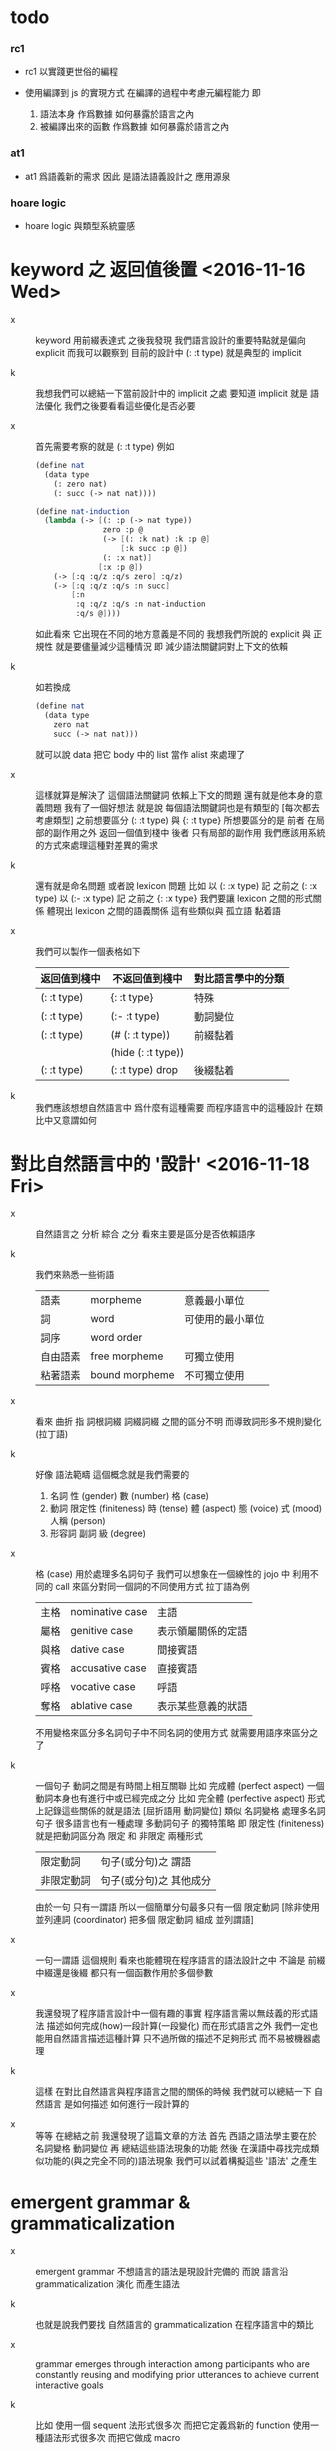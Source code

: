 * todo

*** rc1

    - rc1 以實踐更世俗的編程

    - 使用編譯到 js 的實現方式
      在編譯的過程中考慮元編程能力
      即
      1. 語法本身 作爲數據 如何暴露於語言之內
      2. 被編譯出來的函數 作爲數據 如何暴露於語言之內

*** at1

    - at1 爲語義新的需求
      因此 是語法語義設計之 應用源泉

*** hoare logic

    - hoare logic 與類型系統靈感

* keyword 之 返回值後置 <2016-11-16 Wed>

  - x ::
       keyword 用前綴表達式
       之後我發現
       我們語言設計的重要特點就是偏向 explicit
       而我可以觀察到
       目前的設計中 (: :t type) 就是典型的 implicit

  - k ::
       我想我們可以總結一下當前設計中的 implicit 之處
       要知道 implicit 就是 語法優化
       我們之後要看看這些優化是否必要

  - x ::
       首先需要考察的就是 (: :t type)
       例如
       #+begin_src scheme
       (define nat
         (data type
           (: zero nat)
           (: succ (-> nat nat))))

       (define nat-induction
         (lambda (-> [(: :p (-> nat type))
                      zero :p @
                      (-> [(: :k nat) :k :p @]
                          [:k succ :p @])
                      (: :x nat)]
                     [:x :p @])
           (-> [:q :q/z :q/s zero] :q/z)
           (-> [:q :q/z :q/s :n succ]
               [:n
                :q :q/z :q/s :n nat-induction
                :q/s @])))
       #+end_src
       如此看來
       它出現在不同的地方意義是不同的
       我想我們所說的 explicit 與 正規性
       就是要儘量減少這種情況
       即 減少語法關鍵詞對上下文的依賴

  - k ::
       如若換成
       #+begin_src scheme
       (define nat
         (data type
           zero nat
           succ (-> nat nat)))
       #+end_src
       就可以說 data 把它 body 中的 list 當作 alist 來處理了

  - x ::
       這樣就算是解決了 這個語法關鍵詞 依賴上下文的問題
       還有就是他本身的意義問題
       我有了一個好想法
       就是說
       每個語法關鍵詞也是有類型的
       [每次都去考慮類型]
       之前想要區分 (: :t type) 與 {: :t type}
       所想要區分的是
       前者 在局部的副作用之外 返回一個值到棧中
       後者 只有局部的副作用
       我們應該用系統的方式來處理這種對差異的需求

  - k ::
       還有就是命名問題
       或者說 lexicon 問題
       比如
       以 (: :x type) 記 之前之 (: :x type)
       以 (:- :x type) 記 之前之 {: :x type}
       我們要讓 lexicon 之間的形式關係
       體現出 lexicon 之間的語義關係
       這有些類似與 孤立語 黏着語

  - x ::
       我們可以製作一個表格如下
       | 返回值到棧中 | 不返回值到棧中     | 對比語言學中的分類 |
       |--------------+--------------------+--------------------|
       | (: :t type)  | {: :t type}        | 特殊               |
       |--------------+--------------------+--------------------|
       | (: :t type)  | (:- :t type)       | 動詞變位           |
       |--------------+--------------------+--------------------|
       | (: :t type)  | (# (: :t type))    | 前綴黏着           |
       |              | (hide (: :t type)) |                    |
       |--------------+--------------------+--------------------|
       | (: :t type)  | (: :t type) drop   | 後綴黏着           |

  - k ::
       我們應該想想自然語言中 爲什麼有這種需要
       而程序語言中的這種設計 在類比中又意謂如何

* 對比自然語言中的 '設計' <2016-11-18 Fri>

  - x ::
       自然語言之 分析 綜合 之分
       看來主要是區分是否依賴語序

  - k ::
       我們來熟悉一些術語
       | 語素     | morpheme       | 意義最小單位     |
       | 詞       | word           | 可使用的最小單位 |
       | 詞序     | word order     |                  |
       | 自由語素 | free morpheme  | 可獨立使用       |
       | 粘著語素 | bound morpheme | 不可獨立使用     |

  - x ::
       看來 曲折 指 詞根詞綴 詞綴詞綴 之間的區分不明
       而導致詞形多不規則變化 (拉丁語)

  - k ::
       好像 語法範疇 這個概念就是我們需要的
    1. 名詞
       性 (gender)
       數 (number)
       格 (case)
    2. 動詞
       限定性 (finiteness)
       時 (tense)
       體 (aspect)
       態 (voice)
       式 (mood)
       人稱 (person)
    3. 形容詞 副詞
       級 (degree)

  - x ::
       格 (case) 用於處理多名詞句子
       我們可以想象在一個線性的 jojo 中
       利用不同的 call 來區分對同一個詞的不同使用方式
       拉丁語為例
       | 主格 | nominative case | 主語               |
       | 屬格 | genitive case   | 表示領屬關係的定語 |
       | 與格 | dative case     | 間接賓語           |
       | 賓格 | accusative case | 直接賓語           |
       | 呼格 | vocative case   | 呼語               |
       | 奪格 | ablative case   | 表示某些意義的狀語 |
       不用變格來區分多名詞句子中不同名詞的使用方式
       就需要用語序來區分之了

  - k ::
       一個句子 動詞之間是有時間上相互關聯
       比如 完成體 (perfect aspect)
       一個動詞本身也有進行中或已經完成之分
       比如 完全體 (perfective aspect)
       形式上記錄這些關係的就是語法
       [屈折語用 動詞變位]
       類似 名詞變格 處理多名詞句子
       很多語言也有一種處理 多動詞句子 的獨特策略
       即 限定性 (finiteness)
       就是把動詞區分為 限定 和 非限定 兩種形式
       | 限定動詞   | 句子(或分句)之 謂語     |
       | 非限定動詞 | 句子(或分句)之 其他成分 |
       由於一句 只有一謂語
       所以一個簡單分句最多只有一個 限定動詞
       [除非使用 並列連詞 (coordinator)
       把多個 限定動詞 組成 並列謂語]

  - x ::
       一句一謂語 這個規則
       看來也能體現在程序語言的語法設計之中
       不論是 前綴中綴還是後綴
       都只有一個函數作用於多個參數

  - x ::
       我還發現了程序語言設計中一個有趣的事實
       程序語言需以無歧義的形式語法
       描述如何完成(how)一段計算(一段變化)
       而在形式語言之外
       我們一定也能用自然語言描述這種計算
       只不過所做的描述不足夠形式 而不易被機器處理

  - k ::
       這樣 在對比自然語言與程序語言之間的關係的時候
       我們就可以總結一下
       自然語言 是如何描述 如何進行一段計算的

  - x ::
       等等
       在總結之前
       我還發現了這篇文章的方法
       首先 西語之語法學主要在於 名詞變格 動詞變位
       再 總結這些語法現象的功能
       然後 在漢語中尋找完成類似功能的(與之完全不同的)語法現象
       我們可以試着構擬這些 '語法' 之產生

* emergent grammar & grammaticalization

  - x ::
       emergent grammar 不想語言的語法是現設計完備的
       而說 語言沿 grammaticalization 演化 而產生語法

  - k ::
       也就是說我們要找
       自然語言的 grammaticalization 在程序語言中的類比

  - x ::
       grammar emerges through interaction among participants
       who are constantly reusing and modifying prior utterances
       to achieve current interactive goals

  - k ::
       比如
       使用一個 sequent 法形式很多次 而把它定義爲新的 function
       使用一種語法形式很多次 而把它做成 macro

  - x ::
       但是其實我們不能說 定義一個 macro 是 grammaticalization
       因爲 定義 macro 與 定義 function 重在定義之命名過程
       命名似用典

* 一些新的 語法設計 與 語言實現 原則 <2016-11-19 Sat>

  - x ::
       我想出了一些新的語法設計原則
       有三條
       一
       爲定義過的名做 派
       比如 計算 與 類型檢查
       分派兩個不同的函數體來作用
       二
       以 珠珠 爲函數語義之核心
       用圓括號作爲直接數據之語法
       三
       要知道
       不論是如何分派
       不論是計算或類型檢查
       最終都是對機器狀態的變化
       而我們常常用棧來記錄這些狀態

  - k ::
       其中第三點尤爲重要
       看似是常識 可是總是被忘記
       下面就是要明確應該如何踐行這些新的原則

  - x ::
       既然機器的狀態纔是最重要的
       我們就要設計彙編語言來分解 jojo 與 arrow-list 之計算 還有類型檢查
       彙編語言本身是不經過類型檢查的

  - k ::
       但是我發現了一個問題
       如果我們寫解釋器的話
       有些機器的狀態是依賴宿主語言的

  - x ::
       這沒有關係
       只要我們小心地明確這些依賴就行了

* 以 珠珠 爲函數語義之核心 用圓括號作爲直接數據之語法

  - x ::
       我想這種設計對於目前的需求來說是夠用的
       這樣我們就要用 (: :t type) drop 這種語法了

  - k ::
       我們可以把 key 區分爲兩種
       一種是 top 如 define
       一種是 lit 如 lambda -> : <

  - x ::
       我想又找到了一個新的原則
       就是說 對於每個這樣的 詞 不論是 key 也好 還是 function 或 macro 也好
       我們都應該嘗試給其以類型
       畢竟它們被編譯或解釋的效果都是對機器之狀態的變化

  - k ::
       首先
       這些語法關鍵詞的特點是
       他們的參數不光是棧中的數據
       還可能是圓括號中所包含的 lit

  - x ::
       我們看一些例子
       (: :t type) 不能只在副作用之後返回 type 這個數據
       而要 返回 bind
       這就是之前所說的 信息不丟失
       之所以需要這樣來避免信息丟失
       是因爲 var 的 level

  - k ::
       我們來仔細分析一下
       首先 var 是爲了 bind
       bind 是爲了 unify
       而 var 的 level
       是爲了 (type-of jo)
       不能直接返回 level-1 的數據
       而要返回 bind 是因爲
       之後 arrow 的 (type-of antecedent) 需要與它做 unify

  - x ::
       我們在這裏之所以需要新增一個 bind 數據類型
       也許是因爲我們沒能設計好 type-check 的過程
       這裏就回到了第三條原則
       要知道 type-check 是對機器的狀態的變化而已

  - k ::
       幾遍如此 我們也很難拋棄 新增的這個 bind 數據類型
       因爲想要避免 bind 作爲數據類型
       唯一的辦法看來就是用帶有兩層數據的 data-stack
       這看來是不合理的
       爲了更好的實現 unify
       我們可以在 data-stack 的接口上加一層 pointer
       來改變數據的輸出方向等等
       但是這些看來都有點複雜了

  - x ::
       也許 這種返回新數據類型的效果是需要的
       比如 (: :t type) (< :a :x) 這些東西
       我們隨時可能增加這類東西
       這時就需要使用類似 oo 的效果了
       需要使用消息傳遞的實現方式

  - k ::
       也就是說 在這個層次實現的數據類型 需要有自己的方法
       這樣就避免了用 pattern 來 dispatch
       回顧之前的 dispatch 表格
       | jo      | data    | double data |
       |---------+---------+-------------|
       | compose | bs/deep | cover       |
       | cut     |         | unify       |
       所能接受的信息至少包括這些
       其中 double data 使得 oo 中主次參數之分也有意義了

  - x ::
       就具體實現而言
       我們還是需要 typed-racket
       因爲即便是實現 oo 的 method
       我們還是需要類型系統

  - k ::
       但是這就要求我們在 typed-racket 中自己實現一個 oo 機制

  - x ::
       這並不困難

* 關於 oo 與 functional

  - x ::
       增減代碼的方式有別
       導致
       oo 中可以動態地新增新的數據類型
       而 functional 中可以動態地生成新的函數

* 語言標準

  - x ::
       we can design new way to add new things
       but the way always must be limited in some way

* 實用的實現 與 爲理論而做的原型實現

  - x ::
    1. 爲理論而實現原型需要使用實用的語言
    2. 實用的語言的語法設計新需求來自爲理論而作的原型

  - k ::
       可否二者兼顧呢

* >< 彙編

  - x ::
       用更底層的一層語言來描述 : 與 < 之實現細節
       難點在於
       這種低一層的語言如何融合到 sequent0 當前的實現方式中

  - k ::
       我想這並不重要
       因爲
       不論用什麼語言
       我們總有能力把這種類似彙編語言的中間層在實現中表達出來

  - x ::
       那麼就具體的 : 與 < 而言
       #+begin_src scheme
       (: :data :type)
       (:bind (level 1 :data) (level 0 :type))
       (:return a new data which will mainly be treated as type)
       (::)

       (< :subtype :type)
       (:bind (level 1 :data) (level 0 :type))
       #+end_src

  - k ::
       我發現正如我們第一次嘗試爲每個名字區分 compute 與 type-check 兩種方法時
       '類型安全' 這個概念在那個語言中是靈活可變的
       這裏 類似 (: :data :type) 這種 具有返回值 且帶有副作用的表達式
       也可以出現在 jojo 中

  - x ::
       之前的想法是
       遇一名時 可能是爲了 compute 也可能是爲了 type-check
       (: :data :type) 是一個數據
       正如遇到別的數據時需要改變 ds 的狀態
       遇到 (: :data :type) 時
       之所以說它有副作用
       是因爲在改變 ds 的狀態之外
       它還會改變 bind 的狀態
       gs 之於 bs
       正如 rs 之於 ds
       既然 這些都是 stack
       那麼 給它們加類型 就是描述他們對 stack 的狀態之改變了

  - k ::
       看來 類型系統的核心想法 就是這種兩層計算
       計算有兩層 兩層都是計算

* >< homology 與 homtopy 的語言

  - x ::
       既然目的是實現 at1
       而且又知道 對語法和語義的新需求都來源於 at
       那麼就以新需求爲引導吧

  - k ::
       那麼我們努力嘗試表達 homology 與 homtopy 中所遇到的所有構造細節

* 關於 oo

  - 術語
    | 消息 | 數據 |
    | 方法 | 對象 |

  - 一個數據可能有很多域
    不同的域可能是爲了不同的方法所準備的
    - 比如 lambda 的 type 域 爲 type-check 這個方法而準備
      比如 lambda 的 data 域 爲 compute 這個方法而準備

  - 定義每個數據時
    也要定義它的一系列方法
    一個數據的方法可以在之後定義
    一個方法以這種數據類型爲主要參數
    它可能有一些控制結構
    並且查看某些域並向這些域中的數據發送消息
    - 比如 lambda 的 compute 要遍歷其 data 域
      並向其中數據[遞歸地]發送 compute 消息
      比如 lmabda 的 type-check 要遍歷其 type 域
      並向其中數據[遞歸地]發送 type-check 消息

  - 方法的效果都是改變機器的狀態

  - 注意 實現層 和 被實現層 兩層語言

  - 被完全展開的語法 要能夠清晰簡單地描述如何定義數據

  --------------------

  - k ::
       注意 jo 與 data 有別
       如上所述 應該是 jo

  - x ::
       jo 與 data 有別但是又有重疊
       可以依接口函數來區別類

  - k ::
       我們好像不需要 oo 中的繼承機制

  - x ::
       有時同一個方法可以作用於多種類型
       繼承機制 可能就是爲此

  - k ::
       我們可以在使用 js 的同時
       用 js 寫一個 runtime 來改變它
       然後把 sexp 的簡單語法 編譯到這個 runtime 的特殊 js
       可爲找錯而實現 查找可接受某組 message 的所有數據類型 等等

  - x ::
       還有很多問題
    1. 傳遞消息的語法
       後綴 或 中綴
    2. 數據 消息 函數 之分

  - k ::
       數據構造子 就是 oo 的 class
       與 pattern-matching 不同
       這裏的每個數據之域都要有名
       如果說 函數都是消息
       那麼 數據構造子 作爲函數就是特殊的消息
       因爲沒有數據來接受這個消息
       [或者說接受這個消息的數據被隱藏了起來]

  - x ::
       如若如此
       如果我們還使用後綴表達式的話
       棧處理函數也是特殊的消息
       難點是消息是可以帶有參數的
       這裏是否要求消息的所有參數都有名
       如若都有名則看似純粹的後綴表達式也可行
       不過語法上這可能過於極端了

  - k ::
       不妨區分數據域之求取消息 object.field
       與帶有參數的消息 object (message arg ...)
       不帶參數的消息 不做特殊處理 object (message)

  - k ::
       如此看來
       一個帶有局部變元支持的 類 forth 語言 就可以勝任了

  - x ::
       既然構造子的每個域都要有名稱
       那麼 構造子在被當作函數而作用時
       就需要 optional argument
       object.field 的語法也不對
       因爲 object 是棧頂元素而已
       並不出現在文本中

  - k ::
       我們可以假設順序
       #+begin_src scheme
       (data var id level)
       #+end_src
       這樣 var 就可以直接作用於棧中的兩個元素了

  - x ::
       我發現 object (message arg ...)
       應該寫爲 (message arg ...)
       因爲 object 是棧頂的數據 它不一定出現在文本中
       那麼 (message arg ...) 就是默認以棧頂元素爲主參數的
       或者我們可以用 {message arg ...}
       而把 (message arg ...) 留給 (define ...) 之類的東西

  - k ::
       構造數據也可想象用
       new (constructor-as-message arg ...)
       先置 new 於棧頂

  - x ::
       我想我們還是簡單地利用順序吧
       再看消息傳遞的語法
       (message arg ...) 中的 arg 都是一些直接數據或變元
       或者說 arg ... 計算出的結果返回到一個臨時棧中

  - k ::
       變元機制就用 #name 與 :name 的對子吧

  - x ::
       我想我們已經可以在實現之前試用我們的語法來實現 sequent0 了

* >< 總結 自然語言對算法的描述

* 語法試用

  - x ::
       比如
       #+begin_src scheme
       (+ var id level)
       (~ var (compose)
          ds (push bs (deep :self)))
       (~ var (unify :data)
          ...)
       (* swap
          #1 #2
          :1 :2)
       ;; when you are defining a method
       ;; all the arguments in the returned new data-stack are named

       (define-data var id level)
       (define-method var (compose)
         ds (push bs (deep :self)))
       (define-method var (unify :data)
         ...)
       (define-function swap
         #1 #2
         :1 :2)
       #+end_src

  - k ::
       下面我們還需要明白如何實現 if 或者單純用 cond
       我們從之間的 rc1 找靈感

  - x ::
       我們可以有 'if' as message
       (if [] [])
       或者 還有 'cond' as message
       (cond [] []
             ...)

  - k ::
       如此的話 if 是 true 和 false 的 message
       但是 cond 是誰的 message 呢

  - x ::
       所以不能
       (cond [] []
             ...)
       而只能
       [ [] []
         ...
       ] (cond)
       這樣 cond 就是 list 這個數據的 message

  - k ::
       還有多參數的 combinator
       比如 linrec binrec
       應該如何處理

  - x ::
       我知道了
       只要不要把 cond 實現爲 list 的 message
       而實現爲一般的對棧中的 list 做 processing 的函數就好了
       不是
       [ [] []
         ...
       ] (cond)
       而是
       [ [] []
         ...
       ] cond
       或
       [ {} {}
         ...
       ] cond
       同樣 linrec binrec ifte 也是如此

  - k ::
       看起來是不錯
       既然這裏用到了很多 list
       那麼 這個語言應該如何對待 list 呢

  - x ::
       既然 list 中可以包含各種類型的數據
       那麼我們就把 list 處理函數都實現爲一般的 非消息型函數
       並且 我們甚至可以把 object 這個數據結構如何用 list 實現給暴露出來

  - k ::
       literal list 的語法是什麼

  - x ::
       literal list of data 是 []
       literal list of jojo 是 {}

  - k ::
       我們還要區分 定義消息的語法 與 定義一般函數的語法

  - x ::
       沒錯
       如果說 object 要暴露出來
       那麼 object 機制可能就能在語言內部實現
       但是我想還是不要暴露的好
       因爲這樣我們就有更多優化語言的機會

  - k ::

* 再 語法試用

*** data & jo

    #+begin_src scheme
    ;; data
    (+ var                id   level)
    (+ cons               name {data ...})
    (+ arrow              jojo jojo)
    (+ lambda             type body)
    (+ bind               data sub-data)
    (+ trunk              type (vector trunky) index)

    ;; trunky
    (+ trunky-todo        body {data ...})
    (+ trunky-done        {data ...})

    ;; can be viewed as type
    ;; jojo               {jo ...}
    ;; body               {arrow ...}

    ;; vector thus unique
    ;; ls (level binding-list) in id for commit
    (+ id                 (vector (name . counter) ls))

    ;; jo
    (+ call               name)
    (+ apply)
    (+ ex-bind            jo   jojo)
    (+ im-bind            jo   jojo)
    #+end_src

*** 妙

    - x ::
         我們現在可以定義
         數據構造子
         消息
         函數
         還需要定義變元

    - k ::
         作爲一個動態語言
         我們只要試用一個 box
         使得裏面可以保存任何 data 就好了

    - x ::
         那麼相關的語法如何設計呢
         必須引入新的語法關鍵詞了
         比如
         #+begin_src scheme
         (= ns [])
         #+end_src
         就像之前設計 類似 forth 的全局變元一樣
         這裏又有兩種選擇了
         即 比如當 ns 的名字出現時
         默認的處理方式是給出 box 本身
         還是 box 中的值

    -----------------

    - x ::
         我們竟然迂迴曲折地選擇了這麼久
         也選擇不出 '正確的' 實現方式
         遠方的朋友的友好的信件看起來都像是催促了

    - k ::
         可是說我們是在這種思考中積累經驗嗎

    - x ::
         那看似是在爲自己的行爲開脫

    - k ::
         很難找到 '正確' 的實現方法
         所謂 '正確' 本身之存在性也值得懷疑
         如何找尋 之問本身看來也失意
         正誤爲一問
         失意爲一問
         失意之問 之意又生問

    - x ::
         啊
         如此如此
         鬧怪欲停問而行
         需循方生方死之法

    - k ::
         而行者循者看來也失悟
         文字比之行動之弱
         由此得以觀知

    - x ::
         而文之爲行
         亦行也
         何高下強弱之分
         古之真人
         化其爲醇酒而樂享之

*** 關於全局變元

    - x ::
         關於全局變元
         必須從語法上區別
         得其地址
         或取其地址下的值
         這兩種語義
         #+begin_src scheme
         (^ <ns> [])
         ns
         <ns>
         #+end_src

    - k ::
         或者我們可以學習 clojure erlang 等等其他語言對全局變元之限制
         以獲得更好的函數式語義

*** 實現

    - x ::
         我們就使用上面所定下的語法吧
         我們一邊用假想的語言寫 sequent0
         一邊想辦法實現這個語言
         總之就是一個簡單那的解釋器
         編譯到 js 若是不行
         就用 js 或 scheme 寫一個簡單那的解釋器

    - k ::
         scheme 用得太多
         我們這次用 js 吧

    - x ::
         但是我們可能脫離不了 scheme
         我暫且希望我們的語言實現起來能極爲簡單
         這樣所使用的語言就不重要了
         但是 但是
         如果要自己處理命名空間
         就難以做到極端簡單

    - k ::
         type +
         method ~
         function *
         global-var ^
         這就是我們要的全部了
         而且
         其實命名空間也可以先不用 hash-table 處理
         直接用一個 name-list

* 再試

*** data & jo

    #+begin_src scheme
    ;; data
    (+ var                id   level)
    (+ cons               name data-list)
    (+ arrow              antecedent succedent)
    (+ lambda             type body)
    (+ bind               data sub-data)
    (+ trunk              type trunky index)

    ;; trunky
    (+ trunky-todo        body data-list-ref)
    (+ trunky-done        data-list-ref)

    ;; can be viewed as type
    ;; jojo               {jo ...}
    ;; body               {arrow ...}

    ;; vector thus unique
    ;; ls (level binding-list) in id for commit
    (+ id                 (vector (name . counter) ls) ref)

    ;; jo
    (+ call               name)
    (+ apply)
    (+ ex-bind            jo   jojo)
    (+ im-bind            jo   jojo)
    #+end_src

*** stack

    #+begin_src scheme
    (^ <ns> [])
    (^ <ds> [])
    (^ <bs> [])
    (^ <rs> [])
    (^ <gs> [])

    (* push
       )
    (* push-list
       )
    (* pop
       )
    (* pop-list
       )
    #+end_src

*** note

    - x ::
         我要用 rc1 來實現 sequent0
         同時也要用 rc1 來實現 at1

    - k ::
         我們可以先試試看 rc1 實現 sequent0 的核心部分時的感受
         這樣就是強迫的自上而下的編程了
         因爲不光其中所調用的底層函數根本還沒有實現
         甚至這個語言本身也沒有實現

    - x ::
         就這麼辦
         但是還有一個問題
         我之前說
         [] 爲 list
         {} 爲 jojo
         其實是錯誤的
         因爲 rc1 里根本就沒有 jojo
         rc1 的 meta-programming 應該如何設計還不知道

    - k ::
         我想被基本的符號模式所區分的 lex
         都應該在 meta-programming 有自己的數據類型存在
         這樣 meta-programming 本身就更結構化

    - x ::
         基本的 符號模式 有

         global-constructor
         .field
         (message . body)

         global-function

         <global-data-box>
         global-data

         :local-name
         #local-name

         [element ...]

         頂層的 + ~ * ^ 除外
         它們之後甚至可以被處理爲縮進語法
         而不用 sexp

    - k ::
         注意 這裏只有下面三個是有歧義的
         global-constructor
         global-function
         global-data
         其他都是在語法上就能夠區分出來的

    - x ::
         在元編程時
         如果我們使用編譯語義
         那麼我們就可能在編譯時 確定這三種同樣模式的 symbol 之具體類型
         這樣我們就能在元編程是完全區分他們了

    - k ::
         還有一個問題是
         constructor 所構造出來的東西應該如何處理

    - x ::
         也許我們應該讓這些東西完全不透明
         儘管開始的時候我們處理它們的方式可能很簡單

    - k ::
         沒錯
         我想我們使用編譯到 js 的實現方式
         在編譯的過程中考慮元編程能力

* pre-jo 與 uni-copy <2016-11-23 Wed>

*** 引

    - x ::
         作爲 jo 的 var
         和 data 的 var 可以不一樣
         jo 的 var 中增加一層查找 找到 uni-id 的 作爲 data 的 var
         這樣就能避免 unique-copy 這個運行時的操作
         同時避免 pre-jo 這個中間數據結構
         直接把源代碼編譯到 jo
         這樣編譯語義本身也就明確了

    - k ::
         我們就先從改 sequent0 現在的 scheme 代碼開始
         如此一來整個代碼的結構都大大簡化了
         並且要知道
         rc1 中的 oo 機制 可能算是爲 at1 設計的
         因爲 at1 語法不定 而經常需要添加新的數據類型
         [甚至還要能動態添加之]
         而就 sequent0 而言 scheme 就足夠了

    - x ::
         沒錯
         最快的能觀察出新技巧的效果的地方
         就是現在 sequent0 的 scheme 代碼了

    -----------

    - x ::
         我發現 作爲 jo 的 var 如果與 作爲 data 的不同
         那麼 可能嵌套別的 jo 的 arrow 與 lambda
         也有別於其作爲 data 的存在

    - k ::
         看似這裏在返回 arrow 和 lambda 的時候
         還是需要 unique-copy
         [因爲它們與 name 下所綁定的 lambda 不同]
         但是其實
         這裏還是可以模仿 對 name 下所綁定的 lambda 的處理
         也就是說每個需要被作用的東西
         [因爲被作用 而需要 unify 而需要做 binding]
         都可以如此處理

    - x ::
         這樣只要讓每個 lambda 中帶有一個 list
         來記錄其中出現的 var name
         還有一個 list 來記錄 這些 var name 中已知值者
         當需要返回一個 lambda 的
         用第一個 list 對照當前 返回點 中的 var name list
         以生成第二個 list

    - k ::
         這樣做爲 data 的 lambda 與作爲 jo 的 lambda
         就是沒有區別的
         jo 中的 lambda 第二個 list 是空的
         只有返回成 data 的時候才得以確定

    - x ::
         但是我們應該把這些新增的元數據放在哪裏呢
         有三個地方可以放
         lambda arrow 或者 jojo

    - k ::
         我覺得我們把新增的兩個 list 域放在 arrow 就好了
         因爲 我們可以完全放棄單獨出現的 jojo
         或者直接把這些 jojo 作爲 macro 處理

*** 詳細重述 var 與 uni-var 這個新的技巧 <2016-11-30 Wed>

    - x ::
         我們這次嘗試將筆記如此如此
         使得之後我們一旦瀏覽筆記
         就能回想其如今實現中的要點

    - k ::
         首先是因爲我們使用了 bs 來尋找 var 的值
         var 有 level
         因此 level 1 有值 而 level 0 無值的 var
         作爲 level 0 而返回的時候 就還是不定的
         這導致古典的處理方式可能不能用

    - x ::
         然後我們 愚蠢地 '發明' 了
         用 unique-copy 來保證每個 arrow 中變元之 unique
         之後又把它改進成了現在的 分 var 與 uni-var
         而在 rs 中留一個域保存 {(var . uni-var) ...}
         我們難道不應該先看古典的處理方式
         然後再試圖改進它麼

    --------------------

    - x ::
         具體到這個新技巧之運作
         先說需要作用一個 arrow 的時候
         應該如何
         [要知道 '作用一個 arrow'
          並沒有被一個函數處理完畢
          而是利用了 scheme 的控制流
          作用本身是通過 push rs 與 調用 相應的 next 完成的]
         首先
         '作用一個 arrow' 就是 push rs
         在 push rs 的時候需要生成當前的 unirc [bind-record]
         此時 arrow 中有 occur-list 與 bind-record
         [occur-list 與 bind-record 是不交的
          它們的並構成了這個 arrow 中的所有 var
          其中 bind-record 是有 uni-var 的 var
          而 occur-list 是還沒有 uni-var 的 var]
         這個 bind-record 就是 unirc 的一部分
         而 occur-list 將被用以 生成新的 uni-var
         這樣這個 arrow 中所有的 var 就都有 uni-var 對應了
         其次
         當遇到 :name 或 #name 的時候
         先從當前的 rsp 的 unirc 中找到 其所對應的 uni-var
         然後再用 uni-var 在 bs 中找對應的 data
         最後
         當要返回一個 arrow 或 lambda 的時候
         [也就是 compose/arrow 或 compose/lambda]
         遇到的是 {'arrow local jojo jojo}
         返回的是 {'arrow new-local jojo jojo}
         其中 new-local 是
         移動 local 的 occur-list 中
         出現在 當前 rsp 的 unirc 中的 var
         到 bind-record 中
         而得到的
         注意
         這個 arrow 可能已經有 非空的 bind-record 了
         如果 之前返回這個 arrow 的時候
         已經返回了 某 var 的 uni-var 到 bind-record 中了
         而 這次 unirc 中還有這個 var
         因爲此時 occur-list 中已經沒有了這個 var
         所以這個 var 就不會影響這次返回
         這樣 就達到了 lexical-scope 的效果

    - k ::
         我發現我們的 arrow 和 lambda 沒有
         對局部變元的明顯聲明

    - x ::
         其實有判別約束變元和自由變元的方式
         比如
         (-> [:v1] [:v1 :v2])
         :v1 在 antecedent 中出現
         所以是一個約束變元
         但是
         其實我們並沒有 lexical-scope
         比如 我們允許如下的 arrow
         #+begin_src scheme
         (-> [:v1 :v2]
             [(-> [:v1]
                  [:v1 :v2])])
         #+end_src
         此時 :v1 在內層的 antecedent 中的出現
         但是它並沒有 block 外層 :v1

    - k ::
         這是不合理的
         我們必須要實現 lexical-scope
         因爲
         如果所返回的 arrow 中的 antecedent 中的變元
         可以在返回 arrow 時被特化
         那麼 這個 arrow 作用的條件就更狹窄了
         這是我們的類型檢查器所不能處理的

    - x ::
         的確如此
         而且我們也不需要這種性狀
         如此看來
         當前對 arrow 結構的擴展可能是不夠的

    - k ::
         沒錯
         我們還需要區分 約束變元 與 自由變元

    - x ::
         可否從語法上區分之
         #+begin_src scheme
         (-> [:v1 :v2]
             [(-> [:v1]
                  [:v1 ::v2])])
         #+end_src
         比如自由變元用 ::name 而約束變元用 :name

    - k ::
         occur-list 其實是爲約束變元而做的
         而 bind-record 是爲自由變元而做的
         [注意
          約束與自由與否是相對某個 arrow 而言的]
         語法上的直接明顯區分是不錯的解決方式
         同時
         還要考慮的一個問題是
         var 的 level

*** var 的 level

    - x ::
         其實我們現在只有兩個 level
         即 level-0 與 level-1
         當 :name 在函數體的 arrow 中出現
         都是 level-0
         之前需要 level-1 的地方是
         #+begin_src scheme
         (: :var type)
         #+end_src
         如上則 :var 之出現與其在函數體中出現相同
         但是
         現在是語法是有明顯區別的
         #+begin_src scheme
         type %:var
         #+end_src
         這樣就不用考慮遇到 :var 時的 default-level 了

    - k ::
         對 :var level-0 的綁定
         全是用 unify 與 cover 完成的
         [我們並沒有 綁定 level-0 的其他方式]
         而對 :var level-1 的綁定
         是用 %:var 來完成的

* 之前所設計的縮寫 與 兩種風格的命名空間

  - k ::
       我發現
       我們對於 (-> [] nat) 等價與 nat 的處理還有欠之處
       之前做這種等價
       是因爲要求每當從 name 下找到一個 lambda 就自動 apply 它
       而不返回以 -> 爲類型的值
       還記得之前的 dispatch 嗎
       不是兩種而是四種
       比如
       兩種是
       由 name 找到 lambda 作爲計算
       由 name 找到 lambda 作爲類型
       另兩種是
       lambda 本身出現在 jojo 中 作爲計算
       lambda 本身出現在 jojo 中 作爲類型

  - x ::
       我們之所以需要這種約定的等價
       是因爲我們需要以多種方式處理名字
       把名字當成是 box
       已經有當遇到 box 名字時
       已經有 返回 box 地址
       或者 返回 box 內的值之分了
       當考慮 lambda 時
       就是新增了一種可能
       即 返回數據之後再 apply
       又因爲
       (-> [] nat) apply == nat
       所以我們有這種約定
       我們爲 curry 所設計的語法糖
       其實與 scheme 相同
       是利用編綴來把
       (... arg fun)
       化爲
       ... arg fun apply
       或
       ... arg fun n n-apply

  - k ::
       同樣
       以 (-> [nat nat] nat) 爲 (-> [nat nat] [nat]) 之縮寫
       也會遇到類似的問題

  - x ::
       看來我們應該完全避免這種無關緊要的縮寫
       但是如何處理對 box 的多種處理呢
       這裏可以觀察到 scheme 與 common-lisp 命名所用語法詞之原理
       #+begin_src scheme
       ;; scheme
       (define add
         (lambda (-> [nat nat] [nat])
           (-> [:m zero] [:m])
           (-> [:m :n succ] [:m :n add succ])))

       ;; common-lisp
       (defun add (-> [nat nat] [nat])
         (-> [:m zero] [:m])
         (-> [:m :n succ] [:m :n add succ]))
       #+end_src
       在 scheme 中編綴表達式 (fun arg ...) 本身就是 apply
       所以 box 取值爲 lambda
       而 lambda 又出現在 sexp 的 head 位置
       那麼它就被 apply 了
       [common-lisp 區分兩個明明空間
       可能也是受到這種有區別的 defun defvar 的影響]
       但是我們的純後綴表達式語言 沒有這種編綴
       所以所有的數據都應該以 -> 爲類型

  - k ::
       由此看來我們也需要區分 defun defvar 不是嗎

  - x ::
       既然每次遇到名字的時候我們都要取值然後 apply
       那麼我們就可以使用 scheme 的關鍵詞風格
       只要讓每個被定義的值 比如 lambda jojo string 等等
       可以接受 apply 這個 message 就可以了

  ------------

  - x ::
       現在我們所定義的東西非常侷限
       就只有 function 和 constructor 而已
       只要讓這兩個東西能夠接受 apply 這個 message 就可以了

  - k ::
       如此而言
       當前的 通過區分不同的 meaning 來做 dispatch 是不對的
       正確的方式是
       保存在 name 下的都是數據
       每個可以保存在 name 中的數據
       都可以接受 apply 這個 message

  - x ::
       返回一個 lambda 與 apply 一個 lambda 不同
       但是
       返回一個 string 與 apply 一個 string 看來是相同的
       所以我們還是按照當前的處理方式吧

* 遞歸調用 與 遞歸函數的類型檢查

  - x ::
       這個問題也包括相互遞歸調的函數
       以及他們的類型檢查

  - k ::
       當前語言的解釋性還是很強
       畢竟語言是利用 macro 而嵌入在 scheme 中的

  - x ::
       那麼我們就先不處相互遞歸函數
       以保持簡單的解釋語義

  - k ::
       其實 爲了處理遞歸函數 也沒有必要給 compile 相關的函數增加參數
       只要在類型檢查之前先把編譯好的 meaning push 到 ns 中就行

  -----------

  - x ::
       我想當前對 def 的使用是很沒有意義的
       #+begin_src scheme
       (def nat
         (data (-> [] [type])
           zero (-> [] [nat])
           succ (-> [nat] [nat])))

       (def add
         (lambda (-> [nat nat] [nat])
           (-> [:m zero] [:m])
           (-> [:m :n succ] [:m :n add succ])))
       #+end_src
       完全可以寫成是
       #+begin_src scheme
       (data nat (-> [] [type])
         zero (-> [] [nat])
         succ (-> [nat] [nat]))

       (lambda add (-> [nat nat] [nat])
         (-> [:m zero] [:m])
         (-> [:m :n succ] [:m :n add succ]))
       #+end_src
       甚至
       #+begin_src scheme
       (+ nat (-> [] [type])
          zero (-> [] [nat])
          succ (-> [nat] [nat]))

       (~ add (-> [nat nat] [nat])
          (-> [:m zero] [:m])
          (-> [:m :n succ] [:m :n add succ]))
       #+end_src

  - k ::
       之所以不這樣做
       而使用類似 scheme 的 def
       是因爲
       我們要求之後的可擴展性

  - x ::
       但是這種可擴展性可能是虛的
       因爲 雖然 (lambda ...) 可以被當作一個數據返回找棧中
       但是 (data ...) 或者 (type ...) 並不可以
       而且 後二者幾乎總是遞歸的

  - k ::
       還有一個處理方法是
       我們讓 (data ...) 也能作爲數據返回到棧中
       並且增加標記語法來處理無名遞歸

  - x ::
       如若如此
       最好能夠利用返回棧 來處理代表遞歸的 標記語法關鍵詞
       並且完全禁止有名的遞歸
       甚至可以用標記語法處理相互遞歸

  - k ::
       用標記語法處理相互遞歸 可能太過極端了
       可以限制成
       非相互遞歸只能無名
       而 相互遞歸只能有名

  - x ::
       或者不做任何限制
       只是爲遞歸調用增加標記語法
       標記語法能夠 利用 <> <1> <2> 來處理嵌套的 (lambda ...)
       或 (data ...)

  ------------

  - x ::
       但是添加這種性狀之後
       編譯過程本身就變複雜了

  - k ::
       可以這樣說
       我們知道這種潛在的處理方式之後
       就知道要使用 def 而不用 ~ + 了
       我們還是先實現最簡單的編譯

* 喪我

  - x ::
       我是非我的堆砌而已

  - k ::
       何以見得

  - x ::
       我是 我的 我們 我說 我想
       只要你不執着得堆砌這些原本非我之物
       我便瓦解
       誠實地承認這些東西原本非我
       我便消失

  - k ::
       我说有可能 而你说 教我怎样做
       我已经教你了 但是你的意愿也许极为表面
       只是描述 分析 定义 就满足你了
       你怀着这些描述 分析 定义 从中架构了一个构想并说
       那么 我要怎么实现那个构想呢

* no syntax keyword for ex-bind

*** 引

    - x ::
         假使在這裏我們不用前綴 keyword
         而緊切 stack 語義
         那麼應該如何設計 binding 的語法呢

    - k ::
         我們可以回到之前的 #name 或 #:name

    - x ::
         我都忘記了我們當初爲何要背離這種語義
         在各種實現方式中遊蕩
         最終發現自己在原地轉圈
         正如找尋友誼之手
         正如找尋安寧之境
         找到一種生活的原則也是無謂
         因爲轉身我又會拋棄它

    - k ::
         我可以設想如此
         區分 >:name 與 #:name
         二者也可以記 '類型'
         前者爲 (-> [data] [])
         後者爲 (-> [data] [(# :name data)])

    - x ::
         啊 後者正如把 #:name 當作一個構造子

    - k ::
         看來是如此

    - x ::
         我們應該如何聲明與副作用有關的類型

*** 不論如何 計算機之計算都是對機器狀態之改變

    - k ::
         我想這時就是使用我們之前所提出來的原則的時候了
         即 不論如何 計算機之計算都是對機器狀態之改變

    - x ::
         沒錯 計算機之計算都是對機器狀態之改變
         我們寫的函數將要[在適當的條件下]改變機器的狀態
         我們爲函數加的類型就是要大略記錄這些狀態之改變
         而函數式編程的特點就是 狀態之改變都是 '可逆'
         所謂 '可逆' 並非是說函數是可逆函數
         而是要試着給所謂帶有 '副作用' 的函數加類型才能看出
         進行 input 的函數 比如類型記爲 (-> [A] [B (output)])
         不論與什麼函數複合
         其 succedent 中的 (output) 都不能被消除

    - k ::
         啊 這樣就完全錯了不是嗎
         因爲 (-> [...] [...]) 只是用來記錄棧中的變化之大略
         而不能用來記錄輸入輸出相關的機器變化
         但是說 '副作用' 是不可逆的 可能也對
         因爲副作用可能會改變 '機器外部' 的狀態
         當然 這裏的 內部外部 也是人爲界定的

    - x ::
         如此一來這種 (-> [...] [...]) 記法 就有了普世性
         只要是能夠相互消的 狀態變化 都可以如此來記錄
         對我的語言來說是副作用的東西
         對 system shell 的管道來說可能是可以被 (-> [...] [...]) 記法 記錄的

    - k ::
         這是不是可以說成是 輸入輸出的相對性

    - x ::
         如若如此
         我們就知道帶有 IO 的函數
         雖然最然在外層也可能被處理爲 antecedent 與 succedent
         但是在我們的語言之內是沒法處理它們的
         只能另行標記 而不用 (-> [...] [...]) 語法

*** 類型系統之向上抽象

    - k ::
         上面提到的普世性值得考察
         能想到反例嗎

    - x ::
         邏輯式編程可能是反例之一
         當要給邏輯式語言設計類型系統的時候
         用來描述關係之大概的 就不是箭頭所代表的有向變化
         而是一個多邊形的邊界了
         [正如之前所設想的爲 代數拓撲 所設計的語言一樣]
         但是也許可以這樣敘述普世性
         比如 hoare logic 描述底層帶有副作用的函數的類型
         也就是說 類型系統 總是可以向上抽象
         有時 當在 所使用的類型系統中描述某些 變化之大概
         而太過瑣碎繁複時
         可能就需要 把類型系統抽象到更高的層次
         但是 可能還沒有語言有這種能力

    - k ::
         我想這里還有很多需要學習的地方
         尤其是 hoare logic
         我想它能給我們的語法和語義設計帶來新的靈感

    - x ::
         沒錯 我們把這個話題留做下次討論吧

*** 副作用之 undo

    - x ::
         當考慮 用一般的後綴表達式來做 bind 時
         區分了兩種語法
         #+begin_src scheme
         >:name (-> [data] [])
         #:name (-> [data] [(# :name data)])
         #+end_src
         二者都應該是帶有 binding 這個副作用的
         即 他們會影響 bs
         但是 這些影響又可能被 undo 掉
         那麼 有可能在這裏利用 bs 的類型系統 來獲得安全性嗎

    - k ::
         函數的類型聲明
         即 對 ds 之變化的大略描述
         之所以有用
         是因爲 ds 的變化可能非常複雜
         因而需要大略描述
         但是 這裏 bs 的變化很簡單
         所以可能根本就不需要這種大略描述

*** >:name == #:name drop

    - k ::
         啊 我們根本就不需要 >:name
         只要 #:name drop 就好了
         #+begin_src scheme
         >:name (-> [data] [])
         #:name (-> [data] [(# :name data)])
         #:name drop (-> [data] [])
         #+end_src

*** hoare-logic

    - x ::
         我們在日本就發現
         我們的 sequent 語言只是 hoare-logic 的特例

    - k ::
         沒錯
         sequent 的特別指出在於
         所有的狀態都是用棧來描述的
         而 hoare-logic 則更底層

    - x ::
         即便是對 #:name 來說
         他的類型 (-> [data] [(# :name data)])
         也是用棧中元素的變化來表達的

*** 實現中需要做的變化

    - x ::
         首先
         語法上需要特殊處理形如 #:name 的 symbol
         正如爲了 var 而特殊處理 :name
         等等

*** 爲何不後綴處理 ->

    - x ::
         既然我們用後綴表達式來處理 :
         那麼爲什麼不用後綴表達式來處理 ->
         #+begin_src scheme
         (def nat-induction
           (lambda (-> [(-> [nat] [type]) #:p
                        zero :p @
                        (-> [nat #:k :k :p @]
                            [:k succ :p @])
                        nat #:x]
                       [:x :p @])
             (-> [:p :p/z :p/s zero] [:p/z])
             (-> [:p :p/z :p/s :n succ]
                 [:n
                  :p :p/z :p/s :n nat-induction
                  :p/s @])))

         (def nat-induction

           lambda

           [[nat] [type] -> #:p
            zero :p @
            [nat #:k :k :p @]
            [:k succ :p @] ->
            nat #:x]
           [:x :p @] ->

           [:p :p/z :p/s zero]
           [:p/z] ->

           [:p :p/z :p/s :n succ]
           [:n
            :p :p/z :p/s :n nat-induction
            :p/s @] ->)
         #+end_src

    - k ::
         既然我們不使用縮略語法了
         而又要以 只有需要的時候才使用編綴爲原則的話
         那麼 就真的沒有必要

    - x ::
         #+begin_src scheme
         (def nat-induction
           [[nat] [type] -> #:p
            zero :p @
            [nat #:k :k :p @]
            [:k succ :p @] ->
            nat #:x]
           [:x :p @] ->
           [:p :p/z :p/s zero]
           [:p/z] ->
           [:p :p/z :p/s :n succ]
           [:n
            :p :p/z :p/s :n nat-induction
            :p/s @] ->)

         ;; 省略 -> 而依據雙數斷句
         (def nat-induction
           [[nat] [type] -> #:p
            zero :p @
            [nat #:k :k :p @]
            [:k succ :p @] ->
            nat #:x]
           [:x :p @]

           [:p :p/z :p/s zero]
           [:p/z]

           [:p :p/z :p/s :n succ]
           [:n
            :p :p/z :p/s :n nat-induction
            :p/s @])

         (def nat-induction
           [[nat] [type] -> #:p
            zero :p @
            [nat #:k :k :p @]
            [:k succ :p @] ->
            nat #:x]
           [:x :p @]
           [:p :p/z :p/s zero]
           [:p/z]
           [:p :p/z :p/s :n succ]
           [:n
            :p :p/z :p/s :n nat-induction
            :p/s @])

         ;; 同時以這種方式處理 lambda
         (def nat-induction
           [[[nat] [type] -> #:p
             zero :p @
             [nat #:k :k :p @]
             [:k succ :p @] ->
             nat #:x]
            [:x :p @]
            [:p :p/z :p/s zero]
            [:p/z]
            [:p :p/z :p/s :n succ]
            [:n
             :p :p/z :p/s :n nat-induction
             :p/s @]] lambda)

         ;; 不省略 ->
         ;; 畢竟省略 -> 算是一種 sugar
         (def nat-induction
           [[[nat] [type] -> #:p
             zero :p @
             [nat #:k :k :p @]
             [:k succ :p @] ->
             nat #:x]
            [:x :p @] ->
            [:p :p/z :p/s zero]
            [:p/z] ->
            [:p :p/z :p/s :n succ]
            [:n
             :p :p/z :p/s :n nat-induction
             :p/s @] ->] lambda)

         ;; 甚至 def 也用後綴處理
         [[[nat] [type] -> #:p
           zero :p @
           [nat #:k :k :p @]
           [:k succ :p @] ->
           nat #:x]
          [:x :p @] ->
          [:p :p/z :p/s zero]
          [:p/z] ->
          [:p :p/z :p/s :n succ]
          [:n
           :p :p/z :p/s :n nat-induction
           :p/s @] ->] lambda
         'nat-induction def

         ;; 或
         [[[nat] [type] -> #:p
           zero :p @
           [nat #:k :k :p @]
           [:k succ :p @] ->
           nat #:x]
          [:x :p @] ->
          [:p :p/z :p/s zero]
          [:p/z] ->
          [:p :p/z :p/s :n succ]
          [:n
           :p :p/z :p/s :n nat-induction
           :p/s @] ->] lambda
         [nat-induction] def

         ;; 這樣其實是在解決 meta-programming 的問題
         ;; 既然程序本身被作爲數據如此肢解了
         #+end_src

    - k ::
         那麼我們就好好討論一下 meta-programming 的問題
         #+begin_src scheme
         [[[[nat] [type] -> #:p
            zero :p @
            [nat #:k :k :p @]
            [:k succ :p @] ->
            nat #:x]
           [:x :p @]]
          [[:p :p/z :p/s zero]
           [:p/z]]
          [[:p :p/z :p/s :n succ]
           [:n
            :p :p/z :p/s :n nat-induction
            :p/s @]]] lambda
         [nat-induction] def


         [[[nat] [type] -> #:p
           zero :p @
           [nat #:k :k :p @]
           [:k succ :p @] ->
           nat #:x]
          [:x :p @]

          [:p :p/z :p/s zero]
          [:p/z]

          [:p :p/z :p/s :n succ]
          [:n
           :p :p/z :p/s :n nat-induction
           :p/s @]] lambda
         [nat-induction] def


         [[[nat] [type] -> #:p
           zero :p @
           [nat #:k :k :p @]
           [:k succ :p @] ->
           nat #:x]
          [:x :p @]]
         [[:p :p/z :p/s zero]
          [:p/z]

          [:p :p/z :p/s :n succ]
          [:n
           :p :p/z :p/s :n nat-induction
           :p/s @]] lambda
         [nat-induction] def


         lambda
         [[[nat] [type] -> #:p
           zero :p @
           [nat #:k :k :p @]
           [:k succ :p @] ->
           nat #:x]
          [:x :p @]]
         [[:p :p/z :p/s zero]
          [:p/z]
          [:p :p/z :p/s :n succ]
          [:n
           :p :p/z :p/s :n nat-induction
           :p/s @]]
         end

         ;; 假設我們的原則是
         ;; 讓 lambda 所做的工作越少越好
         [[[nat] [type] -> #:p
           zero :p @
           [nat #:k :k :p @]
           [:k succ :p @] ->
           nat #:x]
          [:x :p @]
          ->
          [:p :p/z :p/s zero]
          [:p/z]
          ->
          [:p :p/z :p/s :n succ]
          [:n
           :p :p/z :p/s :n nat-induction
           :p/s @]
          ->] lambda
         [nat-induction] def

         [[[nat] [type] -> #:p
           zero :p @
           [nat #:k :k :p @]
           [:k succ :p @] ->
           nat #:x]
          [:x :p @] ->
          [:p :p/z :p/s zero]
          [:p/z] ->
          [:p :p/z :p/s :n succ]
          [:n
           :p :p/z :p/s :n nat-induction
           :p/s @] ->]
         lambda
         [nat-induction] def


         (((nat) (type) -> #:p
           zero :p @
           (nat #:k :k :p @)
           (:k succ :p @) ->
           nat #:x)
          (:x :p @) ->
          (:p :p/z :p/s zero)
          (:p/z) ->
          (:p :p/z :p/s :n succ)
          (:n
           :p :p/z :p/s :n nat-induction
           :p/s @) ->)
         lambda
         (nat-induction) def


         {{{nat} {type} -> #:p
           zero :p @
           {nat #:k :k :p @}
           {:k succ :p @} ->
           nat #:x}
          {:x :p @} ->
          {:p :p/z :p/s zero}
          {:p/z} ->
          {:p :p/z :p/s :n succ}
          {:n
           :p :p/z :p/s :n nat-induction
           :p/s @} ->}
         lambda
         {nat-induction} def
         #+end_src

    - x ::
         啊 如若依照這種原則
         根本就只要用到三種括號中的一種
         我們選擇 [] 就好了

    - k ::
         我們是否要在這個 sequent0 中實踐這種語法

    - x ::
         哈哈
         這種感受就是脫離了 lisp 的傳統
         但是又接近了 forth
         我想使用 {} 可能優於使用 [] 或 ()
         因爲 [] 或 () 不單獨成行
         而 {} 單獨成行
         #+begin_src cicada-language
         [[[nat] [type] -> #:p
           zero :p @
           [nat #:k :k :p @]
           [:k succ :p @] ->
           nat #:x]
          [:x :p @] ->
          [:p :p/z :p/s zero]
          [:p/z] ->
          [:p :p/z :p/s :n succ]
          [:n
           :p :p/z :p/s :n nat-induction
           :p/s @] ->]
         lambda
         [nat-induction] def


         (((nat) (type) -> #:p
           zero :p @
           (nat #:k :k :p @)
           (:k succ :p @) ->
           nat #:x)
          (:x :p @) ->
          (:p :p/z :p/s zero)
          (:p/z) ->
          (:p :p/z :p/s :n succ)
          (:n
           :p :p/z :p/s :n nat-induction
           :p/s @) ->)
         lambda
         (nat-induction) def


         {{{nat} {type} -> #:p
           zero :p @
           {nat #:k :k :p @}
           {:k succ :p @} ->
           nat #:x}
          {:x :p @} ->
          {:p :p/z :p/s zero}
          {:p/z} ->
          {:p :p/z :p/s :n succ}
          {:n
           :p :p/z :p/s :n nat-induction
           :p/s @} ->}
         lambda
         {nat-induction} def
         #+end_src
         再看單獨成行的
         #+begin_src cicada-language
         [ [ [ nat ] [ type ] -> #:p
             zero :p @
             [ nat #:k :k :p @ ]
             [ :k succ :p @ ] ->
             nat #:x ]
           [ :x :p @ ] ->
           [ :p :p/z :p/s zero ]
           [ :p/z ] ->
           [ :p :p/z :p/s :n succ ]
           [ :n
             :p :p/z :p/s :n nat-induction
             :p/s @ ] ->
         ] lambda
         [ nat-induction ] def


         ( ( ( nat ) ( type ) -> #:p
             zero :p @
             (nat #:k :k :p @ )
             ( :k succ :p @ ) ->
             nat #:x )
           ( :x :p @ ) ->
           ( :p :p/z :p/s zero )
           ( :p/z ) ->
           ( :p :p/z :p/s :n succ )
           ( :n
             :p :p/z :p/s :n nat-induction
             :p/s @ ) ->
         ) lambda
         ( nat-induction ) def


         { { { nat } { type } -> #:p
             zero :p @
             { nat #:k :k :p @ }
             { :k succ :p @ } ->
             nat #:x }
           { :x :p @ } ->
           { :p :p/z :p/s zero }
           { :p/z } ->
           { :p :p/z :p/s :n succ }
           { :n
             :p :p/z :p/s :n nat-induction
             :p/s @ } ->
         } lambda
         { nat-induction } def
         #+end_src

    - k ::
         如此看來又是 [ ] 最順眼
         看來 這些都是 習慣所致呀

    - x ::
         那麼我們不考慮排版問題了
         先考慮實現
         首先我們可以把 [ ] 實現爲 call-with-output-to-new-ds
         這樣 lambda 所看到的就是 arrow-list
         而不是 syntax-tree 了

    - k ::
         但是這樣對 [ ] 中的 name 的解釋就有衝突了
         -> 需要他們是 literal
         而 lambda 需要他們是 call-with-output-to-new-ds
         所以 必須區分二者
         #+begin_src scheme
         { [ [ nat ] [ type ] -> #:p
             zero :p @
             [ nat #:k :k :p @ ]
             [ :k succ :p @ ] ->
             nat #:x ]
           [ :x :p @ ] ->
           [ :p :p/z :p/s zero ]
           [ :p/z ] ->
           [ :p :p/z :p/s :n succ ]
           [ :n
             :p :p/z :p/s :n nat-induction
             :p/s @ ] ->
         } lambda
         [ nat-induction ] def

         ;; 如果所有的 literal-symbol 都必須出現在 [ ] 中
         ;; 那麼就必須改如下爲下下或下下下
         { [ ] [ type ] ->
           zero  [ ] [ <> ] ->
           succ  [ <> ] [ <> ] ->
         } type
         [ def ] nat

         { [ ] [ type ] ->
           'zero  [ ] [ <> ] ->
           'succ  [ <> ] [ <> ] ->
           } type
         [ def ] nat

         { [ ] [ type ] ->
           [ zero ] [ ] [ <> ] ->
           [ succ ] [ <> ] [ <> ] ->
         } type
         [ def ] nat

         { [ nat nat ] [ nat ] ->
           [ :m zero ] [ :m ] ->
           [ :m :n succ ] [ :m :n add succ ] ->
         } lambda
         [ add ] def
         #+end_src

    - x ::
         我發現這種純粹的後綴表達式
         會強迫語言的正規性

    ------------

    - x ::
         但是我想我要放棄這種設計

    - k ::
         既然語言本身以後綴表達式爲特點
         爲什麼要放棄這種設計呢
         如果後綴表達式本身並不好
         爲什麼要設計一個以後綴表達式爲特點的語言呢

    - x ::
         我也不知道
         我想問題出在元編程能力上
         我們應該完全放棄這種能力
         以維護語言的穩定性

* 完全放棄元編程能力 以維護語言的穩定性

*** 引

    - x ::
         說元編程能力不利與語言之穩定
         難道不是可笑而保守的說辭嗎
         我感覺我已經喪失了 對是非對錯的判別了

    - k ::
         我們可以在不做是非對錯之判別的條件下行動嗎

    - x ::
         比如埋頭實現 sequent0
         而不考慮其優劣

    ------------

    - x ::
         啊 我能想到 如果使用純粹的後綴表達式來實現它
         效果將是如何有趣
         用於實現語言核心語義的函數本身
         也將是用語言的 meta-programming 能力來實現的
         但是我還是決定暫時放棄這種效果
         之要求 jojo 中的東西是完全後綴的
         而自由地[不在乎純粹性地]處理外層非後綴語法
         [只要知道這些語法是可以利用元編程來後綴化的就可以了]

* 更換新語法 而轉回到 at1

*** 引

    - x ::
         更換新語法之後
         我想我們的探索 就應該轉回到 at1 了
         畢竟它纔是應用源泉

    - k ::
         每次轉回到理論學習都非易事
         可能又是需要用到 k 的認識倫的時候

    - x ::
         我想說明天我們找個安靜的地方在談
         但是 k 之方法的關鍵就在於
         不要受到限於環境與時間

    - k ::
         我們今天讀的 k 可以總結如下
      1. 我堆非我成我
      2. 努力是盲目的最高形式

* new structure of rs

*** 引

    - x ::
         we need a new structure of rs
         當前我們有
         #+begin_src scheme
         (type rs {{counter explainer ender jojo} ...})
         (type gs {{counter explainer ender {data-list data-list}} ...})
         #+end_src
         我們需要的只是簡單地在 rs-point 中增加一個 field 嗎

    - k ::
         其不簡單之處在於
         此時需要重新寫所有有關 rs-point 的 pattern-marching

    - x ::
         這就是 pattern-marching 所寫的代碼的弱點了
         [因爲數據結構的接口變化
          也要反應在使用這些接口的函數中
          除非給每個 field 以名字]
         也許我們應該分場合使用 pattern-marching
         只有在 term-rewrite 的過程中 pattern-marching 纔是最適合的
         在這種需要大量副作用的地方
         就使用類似 oo 的接口

    - k ::
         正如上所說
         想要不讓數據結構的接口反應在使用這些接口的函數體里
         就只能給這些 field 以名字
         不論是 agda 的 record 還是 oo

    --------------------

    - x ::
         我們是否應該讓每一個 stack 都使用新設計的簡單 oo 機制

    - k ::
         首先 ds 可能就不應該使用這個機制
         即便是就一個 不考慮效率的 實驗性解釋器 而言
         在 ds 中的 data 上加一層 也會讓處理 ds 的函數變複雜

    - x ::
         這樣我們就喪失了 stack 的統一性

    - k ::
         我們沒必要維持這種統一性
         我覺得只有 rs 與 gs 值得一改
         其他的 stack 就維持簡單的接口

* 區分 arrow 中的 自由變元 與 約束邊緣 <2016-12-01 Thu>

*** 引

    - x ::
         這是與變元有關的新設計之改進
         首先
         自由變元有明顯的語法區分
         約束變元 記以 :name
         自由變元 記以 ::name
         同一個 arrow 中自由變元與約束變元不能重名
         分兩個域在 arrow 中記錄 自由變元與約束變元
         每當作用一個 arrow 時
         要爲其約束變元生成 uni-var
         每當返回一個 arrow 時
         其中所有的自由變元都要 被確定其 uni-var
         這樣 所有的 arrow 在作用時 其自由變元之 uni-var 都是已經確定的
         不用再另行生成

    - k ::
         如此一來
         作爲 jo 的 arrow
         就與 作爲 data 的 arrow 不同了
         作爲 jo 的 arrow 有 fvar-list
         作爲 data 的 arrow 有 fvar-record

    - x ::
         正如 var 與 uni-var
         這裏也可以區分 arrow 與 uni-arrow
         lambda 與 uni-lambda
         如此看來 jo 與 data 的 data-constructor 就完全不同了

*** 更多的不變量

    - x ::
         能夠被作用的是 uni-arrow
         作用 uni-arrow 的時候也要利用 vl 生成 vrc
         從名字找到的 arrow 與 lambda fvl 總是空的
         因爲作爲等層函數體 他們是不能帶有自由變元的

* 漸進測試

*** 引

    - x ::
         漸進測試的方式應該如何
         先實現 run 爲漸進
         還是先實現 type-check 爲漸進

    - k ::
         我們先實現 type-check 吧
         這樣算是把 最難的地方優先處理
         然後馬上測試 run

* scope

*** 引

    - x ::
         關於 scope 還有一個問題
         #+begin_src scheme
         (define f3 (-> [nat (-> [nat] [])]
                        [])
           (-> [:n :f]
               [:n :f @
                :n succ :f @
                :n succ succ :f @]))

         ;; 假使一個函數的參數里有函數
         (run
           zero
           (lambda (-> [nat] [])
             (-> [:n] []))
           f3)
         #+end_src
         問題是
         當有這樣的作用時
         f3 函數體內部的 :n 與 :f 內部的 :n 如何不相互影響

    - k ::
         因爲每次 apply 的時候 [或者 compose/arrow 等等]
         都會入 rs 新的 rsp
         而 uni-var 是從 rsp 中的 vrc 中找到的
         不同的 arrow 之 apply 不會互相響

    - x ::
         沒錯
         這樣我們就有合理的 scope 語義了

* level of var

*** 引

    - x ::
         好像 uni-var 不必是 {'uni-var id level}
         而可以直接是 {'uni-var id}
         因爲 並沒有 uni-var 的不同 level 作爲 data 的出現

    - k ::
         uni-var 之 level-1 的值是在 bind-unify 中才用到的
         並且只能在這個時候用到

    - x ::
         但是我們可以想象增加 返回 uni-var level-1 的值的直接語法
         我們先保留這個 level field 吧

* oo 機制之氾用

*** 引

    - x ::
         看如下的函數體
         #+begin_src scheme
         (define (cut/call j)
           (match j
             [{'call n}
              (let ([found (assq n ns)])
                (if (not found)
                  (orz 'cut/call ("unknow name : ~a~%" n))
                  (match (cdr found)
                    [{'meaning-type a n nl}
                     (cut/type a)]
                    [{'meaning-data a n n0}
                     (cut/type a)]
                    [{'meaning-lambda a al}
                     (cut/type a)])))]))
         #+end_src
         看來這裏也是需要使用 oo 機制的地方

    - k ::
         這裏的衝突到底是什麼
         我想重點甚至不在於 pattern match 與否
         重点也不在于 oo 与 fp 的冲突
         而是在于
         有名的 field 与 无名的 field
         只有当 field 有名时
         对接口函数的使用才能与数据结构本身的构造分离
         #+begin_src scheme
         (define (cut/call j)
           (match j
             [{'call n}
              (let ([found (assq n ns)])
                (if (not found)
                  (orz 'cut/call ("unknow name : ~a~%" n))
                  (cut/type (^ (cdr found) 'a))))]))
         #+end_src

    - x ::
         也許這裏需要的只是 match 中的 or 語句

* the structure of uni-bind

*** 引

    - x ::
         now the structure of uni-bind is
         {'uni-bind uni-var data}
         需要修改其 field
         這設計到當前實現的可擴展性
         具體地說
         一種是 在 uni-bind 中記錄 level
         一種是 不在 uni-bind 中記錄 level
         問題是我們應該使用那種實現方式
         因爲我們知道
         有一個重要的原則是保持當前實現之最簡
         而不爲了之後所謂的 '擴展'
         來把當前的代碼複雜化

    - k ::
         當前所有的 binding 都是 uni-var 的 level-1 與 data 的綁定
         記錄 level 看似可以把 binding 擴展到 別的情況
         但是其實可能根本就是不需要的
         因爲
         type-check 的關鍵就是 兩層信息
         並且
         level-0 的 binding 只能通過 cover 與 unify 來形成
         這是 一個不錯的不變量

    - x ::
         那麼我們就遵循 '保持當前實現之最簡' 這個原則吧

    ------------

    - x ::
         我發現可能不能簡化 uni-bind 的結構
         因爲 bs 相關的很多搜索函數都將以 uni-var 爲參數

    - k ::
         我們把這些東西放在之後改進吧
         只要試着先實現語言的功能
         當真正迫切需要更改數據結構的時候
         就一定能不必猶豫而直接更改了

* type-arrow 與 arrow 有別

*** 引

    - x ::
         目前使用的數據類型
         以 arrow 爲 type
         以 arrow-list 爲 body
         但是其實 arrow 作爲 type 和 arrow 在 body 中出現是有別的
         |----------+----------------------+-------------------------------|
         |          | type                 | body                          |
         |----------+----------------------+-------------------------------|
         | %:name   |                      | 不能出現 因爲這是             |
         |          |                      | level-n 帶有 level-n-1 的信息 |
         |----------+----------------------+-------------------------------|
         | (->)     |                      | 不能出現                      |
         |          |                      | 因爲沒法做 type-infer         |
         |----------+----------------------+-------------------------------|
         | (lambda) | 不能出現 正如        |                               |
         |          | 不能有數據的類型爲 1 |                               |
         |----------+----------------------+-------------------------------|

    - k ::
         下圖就是區別了
         |            | compose | cut |
         |------------+---------+-----|
         | type-arrow | +       | -   |
         | body-arrow | +       | +   |
         type-arrow 可以被 cut

*** 在寫的時候

    - x ::
         在寫代碼的時候 我總會生厭
         而想要逃離寫代碼本身
         好像完成這個程序並不重要一樣
         因爲 如果完成這個程序至關重要
         那麼我就應該傾我所能來完成它
         在寫一個個函數時
         我好像忘記了寫這整個程序的原因
         也忘記了它的用處

    - k ::
         那麼我們現在就來審視一下我們的目的吧
         我們寫 sequent0 是爲了 完成 sequent1 所未完成的使命
         來探索這種類型系統的可能性
         我們想要在完成其他類似的語言之功能的同時
         簡化其實現本身
         我們想要在之後改進實現方式
         使得所獲得的語言表達能力更強
         進而用來作爲探索幾何和拓撲學的工具

    - x ::
         沒錯
         還有別的數學門類
         每當我想看一個有趣的數學書的時候
         我總是想 如果我有一個實用的語言
         我就可以利用我的語言來以我的方式總結這些知識了

    - k ::
         我們還想寫書做教學
         還想用中文
         還想用它來解決實際生活中的問題

    - x ::
         我們並沒有一個具體的問題
         我們並不是要求一個結論

* at1 與 rc1

*** 引

    - x ::
         之前我們說 at1 絕對需要 rc1 來實現
         而今我們卻在 scheme 中設計了小的 object 與 struct 系統
         我們是否不需要 rc1 了呢

    - k ::
         爲了可以靈活擴展語言的 literal data
         有必要講所有的 data 都用 object 來實現
         爲了脫離 scheme 的束縛
         有必要使用新的編譯語義更強的實現方式

    - x ::
         儘管知道這是一個 proto 但是我們還是先來把它寫完吧
